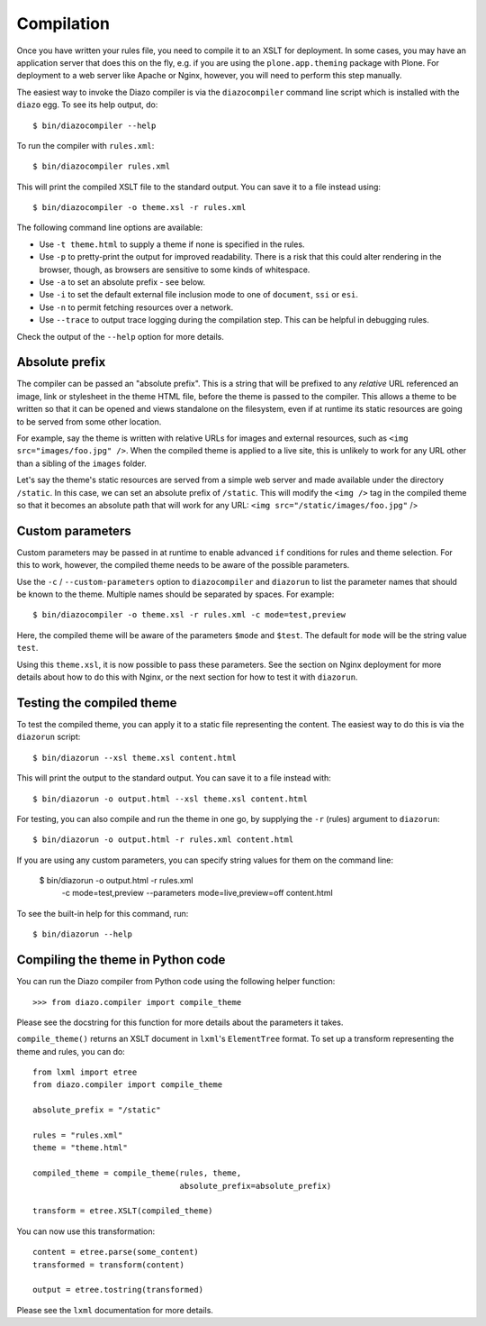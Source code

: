 Compilation
===========

Once you have written your rules file, you need to compile it to an XSLT for
deployment. In some cases, you may have an application server that does this
on the fly, e.g. if you are using the ``plone.app.theming`` package with
Plone. For deployment to a web server like Apache or Nginx, however, you will
need to perform this step manually.

The easiest way to invoke the Diazo compiler is via the ``diazocompiler``
command line script which is installed with the ``diazo`` egg. To see its help
output, do::

    $ bin/diazocompiler --help

To run the compiler with ``rules.xml``::

    $ bin/diazocompiler rules.xml

This will print the compiled XSLT file to the standard output. You can save
it to a file instead using::

    $ bin/diazocompiler -o theme.xsl -r rules.xml

The following command line options are available:

* Use ``-t theme.html`` to supply a theme if none is specified in the rules.
* Use ``-p`` to pretty-print the output for improved readability. There is a
  risk that this could alter rendering in the browser, though, as browsers
  are sensitive to some kinds of whitespace.
* Use ``-a`` to set an absolute prefix - see below.
* Use ``-i`` to set the default external file inclusion mode to one of
  ``document``, ``ssi`` or ``esi``.
* Use ``-n`` to permit fetching resources over a network.
* Use ``--trace`` to output trace logging during the compilation step. This
  can be helpful in debugging rules.

Check the output of the ``--help`` option for more details.

Absolute prefix
---------------

The compiler can be passed an "absolute prefix". This is a string that will be
prefixed to any *relative* URL referenced an image, link or stylesheet in the
theme HTML file, before the theme is passed to the compiler. This allows a
theme to be written so that it can be opened and views standalone on the
filesystem, even if at runtime its static resources are going to be served
from some other location.

For example, say the theme is written with relative URLs for images and
external resources, such as ``<img src="images/foo.jpg" />``. When the
compiled theme is applied to a live site, this is unlikely to work for
any URL other than a sibling of the ``images`` folder.

Let's say the theme's static resources are served from a simple web server
and made available under the directory ``/static``. In this case, we can
set an absolute prefix of ``/static``. This will modify the ``<img />`` tag
in the compiled theme so that it becomes an absolute path that will work for
any URL: ``<img src="/static/images/foo.jpg"`` />

Custom parameters
-----------------

Custom parameters may be passed in at runtime to enable advanced ``if``
conditions for rules and theme selection. For this to work, however, the
compiled theme needs to be aware of the possible parameters.

Use the ``-c`` / ``--custom-parameters`` option to ``diazocompiler`` and
``diazorun`` to list the parameter names that should be known to the theme.
Multiple names should be separated by spaces. For example::

    $ bin/diazocompiler -o theme.xsl -r rules.xml -c mode=test,preview

Here, the compiled theme will be aware of the parameters ``$mode`` and
``$test``. The default for ``mode`` will be the string value ``test``.

Using this ``theme.xsl``, it is now possible to pass these parameters. See
the section on Nginx deployment for more details about how to do this with
Nginx, or the next section for how to test it with ``diazorun``.

Testing the compiled theme
--------------------------

To test the compiled theme, you can apply it to a static file representing
the content. The easiest way to do this is via the ``diazorun`` script::

    $ bin/diazorun --xsl theme.xsl content.html

This will print the output to the standard output. You can save it to a file
instead with::

    $ bin/diazorun -o output.html --xsl theme.xsl content.html

For testing, you can also compile and run the theme in one go, by supplying the
``-r`` (rules) argument to ``diazorun``::

    $ bin/diazorun -o output.html -r rules.xml content.html

If you are using any custom parameters, you can specify string values for
them on the command line:

    $ bin/diazorun -o output.html -r rules.xml \
        -c mode=test,preview --parameters mode=live,preview=off \
        content.html

To see the built-in help for this command, run::

    $ bin/diazorun --help

Compiling the theme in Python code
----------------------------------

You can run the Diazo compiler from Python code using the following helper
function::

    >>> from diazo.compiler import compile_theme

Please see the docstring for this function for more details about the
parameters it takes.

``compile_theme()`` returns an XSLT document in ``lxml``'s ``ElementTree``
format. To set up a transform representing the theme and rules, you can do::

    from lxml import etree
    from diazo.compiler import compile_theme

    absolute_prefix = "/static"

    rules = "rules.xml"
    theme = "theme.html"

    compiled_theme = compile_theme(rules, theme,
                                   absolute_prefix=absolute_prefix)

    transform = etree.XSLT(compiled_theme)

You can now use this transformation::

    content = etree.parse(some_content)
    transformed = transform(content)

    output = etree.tostring(transformed)

Please see the ``lxml`` documentation for more details.